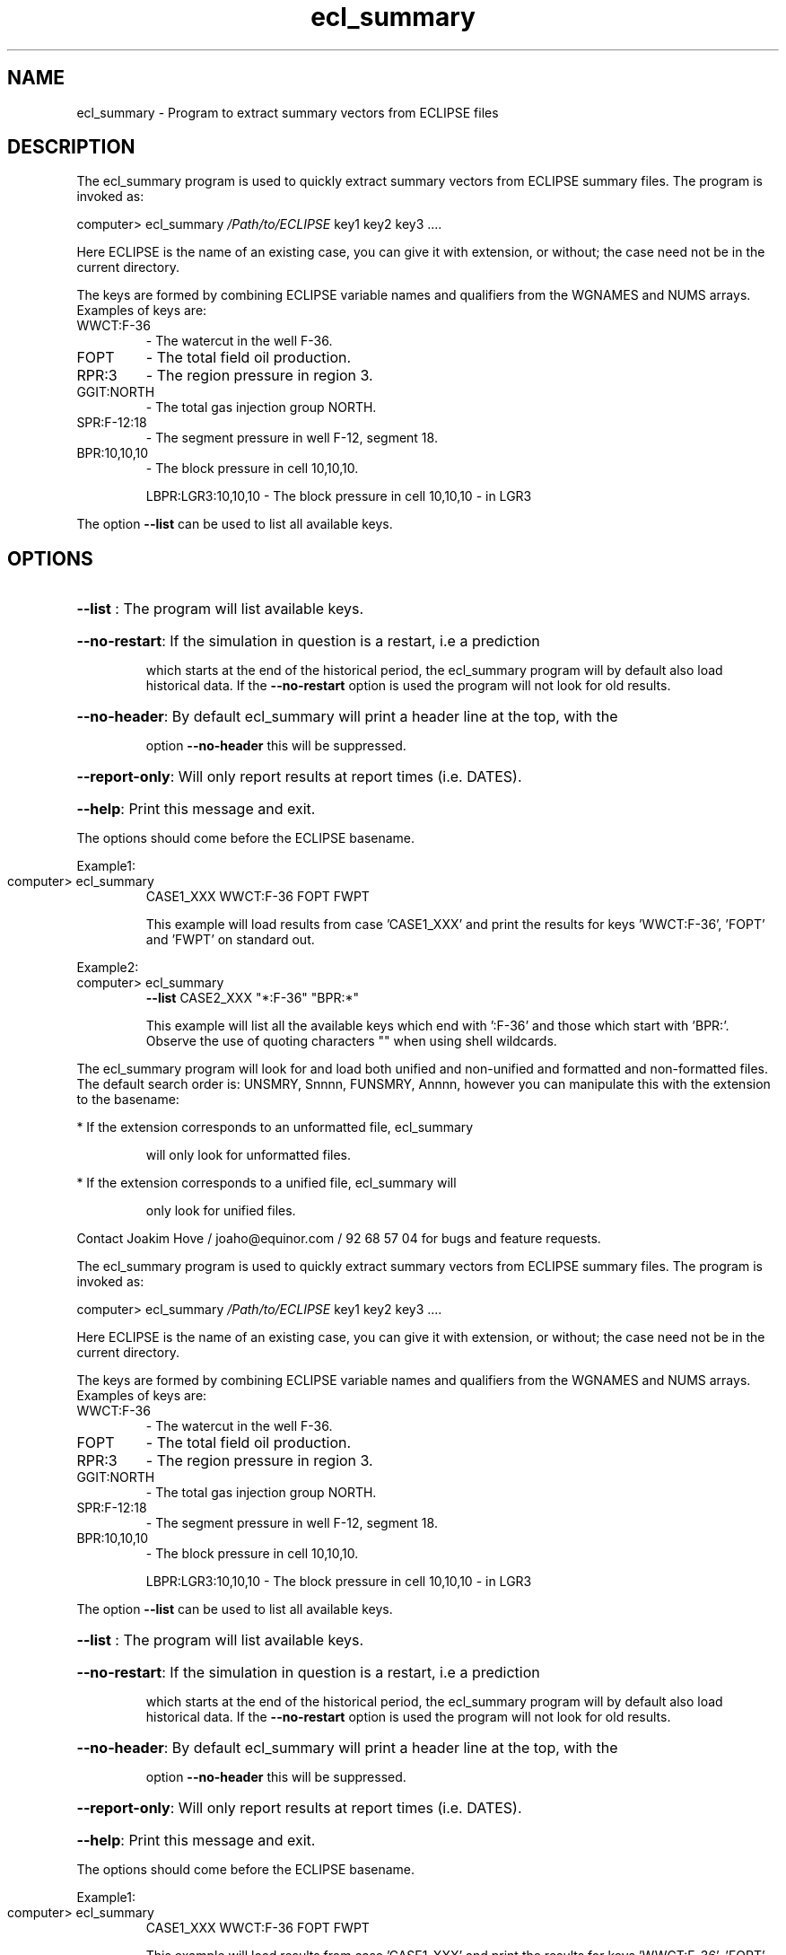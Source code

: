 .\" First parameter, NAME, should be all caps
.\" Second parameter, SECTION, should be 1-8, maybe w/ subsection
.\" other parameters are allowed: see man(7), man(1)
.TH ecl_summary "1" "November 8 2016"
.\" Please adjust this date whenever revising the manpage.
.\"
.\" Some roff macros, for reference:
.\" .nh        disable hyphenation
.\" .hy        enable hyphenation
.\" .ad l      left justify
.\" .ad b      justify to both left and right margins
.\" .nf        disable filling
.\" .fi        enable filling
.\" .br        insert line break
.\" .sp <n>    insert n+1 empty lines
.\" for manpage-specific macros, see man(7)
.SH NAME
ecl_summary \- Program to extract summary vectors from ECLIPSE files
.SH DESCRIPTION
The ecl_summary program is used to quickly extract summary vectors
from ECLIPSE summary files. The program is invoked as:
.PP
computer> ecl_summary \fI\,/Path/to/ECLIPSE\/\fP key1 key2 key3 ....
.PP
Here ECLIPSE is the name of an existing case, you can give it with
extension, or without; the case need not be in the current directory.
.PP
The keys are formed by combining ECLIPSE variable names and
qualifiers from the WGNAMES and NUMS arrays. Examples of keys are:
.TP
WWCT:F\-36
\- The watercut in the well F\-36.
.TP
FOPT
\- The total field oil production.
.TP
RPR:3
\- The region pressure in region 3.
.TP
GGIT:NORTH
\- The total gas injection group NORTH.
.TP
SPR:F\-12:18
\- The segment pressure in well F\-12, segment 18.
.TP
BPR:10,10,10
\- The block pressure in cell 10,10,10.
.IP
LBPR:LGR3:10,10,10 \- The block pressure in cell 10,10,10 \- in LGR3
.PP
The option \fB\-\-list\fR can be used to list all available keys.
.SH OPTIONS
.HP
\fB\-\-list\fR : The program will list available keys.
.HP
\fB\-\-no\-restart\fR: If the simulation in question is a restart, i.e a prediction
.IP
which starts at the end of the historical period, the ecl_summary
program will by default also load historical data. If the \fB\-\-no\-restart\fR
option is used the program will not look for old results.
.HP
\fB\-\-no\-header\fR: By default ecl_summary will print a header line at the top, with the
.IP
option \fB\-\-no\-header\fR this will be suppressed.
.HP
\fB\-\-report\-only\fR: Will only report results at report times (i.e. DATES).
.HP
\fB\-\-help\fR: Print this message and exit.
.PP
The options should come before the ECLIPSE basename.
.PP
Example1:
.TP
computer> ecl_summary
CASE1_XXX WWCT:F\-36   FOPT   FWPT
.IP
This example will load results from case 'CASE1_XXX' and print the
results for keys 'WWCT:F\-36', 'FOPT' and 'FWPT' on standard out.
.PP
Example2:
.TP
computer> ecl_summary
\fB\-\-list\fR CASE2_XXX "*:F\-36"  "BPR:*"
.IP
This example will list all the available keys which end with
\&':F\-36' and those which start with 'BPR:'. Observe the use of
quoting characters "" when using shell wildcards.
.PP
The ecl_summary program will look for and load both unified and
non\-unified and formatted and non\-formatted files. The default
search order is: UNSMRY, Snnnn, FUNSMRY, Annnn, however you can
manipulate this with the extension to the basename:
.PP
* If the extension corresponds to an unformatted file, ecl_summary
.IP
will only look for unformatted files.
.PP
* If the extension corresponds to a unified file, ecl_summary will
.IP
only look for unified files.
.PP
Contact Joakim Hove / joaho@equinor.com / 92 68 57 04 for bugs
and feature requests.
.PP
The ecl_summary program is used to quickly extract summary vectors
from ECLIPSE summary files. The program is invoked as:
.PP
computer> ecl_summary \fI\,/Path/to/ECLIPSE\/\fP key1 key2 key3 ....
.PP
Here ECLIPSE is the name of an existing case, you can give it with
extension, or without; the case need not be in the current directory.
.PP
The keys are formed by combining ECLIPSE variable names and
qualifiers from the WGNAMES and NUMS arrays. Examples of keys are:
.TP
WWCT:F\-36
\- The watercut in the well F\-36.
.TP
FOPT
\- The total field oil production.
.TP
RPR:3
\- The region pressure in region 3.
.TP
GGIT:NORTH
\- The total gas injection group NORTH.
.TP
SPR:F\-12:18
\- The segment pressure in well F\-12, segment 18.
.TP
BPR:10,10,10
\- The block pressure in cell 10,10,10.
.IP
LBPR:LGR3:10,10,10 \- The block pressure in cell 10,10,10 \- in LGR3
.PP
The option \fB\-\-list\fR can be used to list all available keys.
.HP
\fB\-\-list\fR : The program will list available keys.
.HP
\fB\-\-no\-restart\fR: If the simulation in question is a restart, i.e a prediction
.IP
which starts at the end of the historical period, the ecl_summary
program will by default also load historical data. If the \fB\-\-no\-restart\fR
option is used the program will not look for old results.
.HP
\fB\-\-no\-header\fR: By default ecl_summary will print a header line at the top, with the
.IP
option \fB\-\-no\-header\fR this will be suppressed.
.HP
\fB\-\-report\-only\fR: Will only report results at report times (i.e. DATES).
.HP
\fB\-\-help\fR: Print this message and exit.
.PP
The options should come before the ECLIPSE basename.
.PP
Example1:
.TP
computer> ecl_summary
CASE1_XXX WWCT:F\-36   FOPT   FWPT
.IP
This example will load results from case 'CASE1_XXX' and print the
results for keys 'WWCT:F\-36', 'FOPT' and 'FWPT' on standard out.
.PP
Example2:
.TP
computer> ecl_summary
\fB\-\-list\fR CASE2_XXX "*:F\-36"  "BPR:*"
.IP
This example will list all the available keys which end with
\&':F\-36' and those which start with 'BPR:'. Observe the use of
quoting characters "" when using shell wildcards.
.PP
The ecl_summary program will look for and load both unified and
non\-unified and formatted and non\-formatted files. The default
search order is: UNSMRY, Snnnn, FUNSMRY, Annnn, however you can
manipulate this with the extension to the basename:
.PP
* If the extension corresponds to an unformatted file, ecl_summary
.IP
will only look for unformatted files.
.PP
* If the extension corresponds to a unified file, ecl_summary will
.IP
only look for unified files.
.PP
Contact Joakim Hove / joaho@equinor.com / 92 68 57 04 for bugs
and feature requests.

